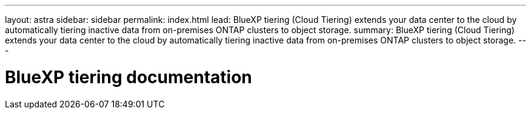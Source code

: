 ---
layout: astra
sidebar: sidebar
permalink: index.html
lead: BlueXP tiering (Cloud Tiering) extends your data center to the cloud by automatically tiering inactive data from on-premises ONTAP clusters to object storage.
summary: BlueXP tiering (Cloud Tiering) extends your data center to the cloud by automatically tiering inactive data from on-premises ONTAP clusters to object storage.
---

= BlueXP tiering documentation
:hardbreaks:
:nofooter:
:icons: font
:linkattrs:
:imagesdir: ./media/
